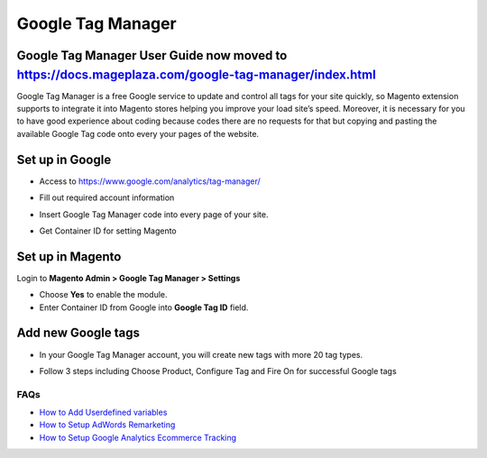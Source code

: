 ==========
Google Tag Manager
==========

Google Tag Manager User Guide now moved to https://docs.mageplaza.com/google-tag-manager/index.html
-------------------

Google Tag Manager is a free Google service to update and control all tags for your site quickly, so Magento extension supports to integrate it into Magento stores helping you improve your load site’s speed. Moreover, it is necessary for you to have good experience about coding because codes there are no requests for that but copying and pasting the available Google Tag code onto every your pages of the website.

Set up in Google
-------------------

* Access to https://www.google.com/analytics/tag-manager/ 

.. image:: https://lh3.googleusercontent.com/loimvfrVa_xuwO4cZLRnwX8Qq6n8mUMMh5ZBjHElmTzDX934zhyAQV9NtA2cZhyquD9-BBrcqx_OKU1vgpWOTFApSnRcT-xCB_QWs9w7eCh2nq4eXKXFU5NcNYbGB-iwsc6FSlyS

* Fill out required account information

.. image:: https://lh6.googleusercontent.com/J1tDNOjG10CsCyuzkaDU0X7SrE4Odw21TmvHVMNV-kSliioneEt8wEdV4D9_yujj29gjJAZNE7ujM84_pUzD0Wg1sK5KIUXJOFXo8UDlrkvf0bpFRHtekf0J90CILPzQ5wZPy9R4

* Insert Google Tag Manager code into every page of your site.

.. image:: https://lh5.googleusercontent.com/4ohyJuuSd0g6sTtEwjzsClCtq3_uEl4COfafRm3nSC9UyRDRHFNbeOTkSlK3hl_elXrNli4ryEBoUmb2eUj6851Ot3Kb5RV8rd8aGrkz4Se9SP1oi7PLFYB5MakocMLgU9TbCqIo

* Get Container ID for setting Magento

.. image:: https://lh4.googleusercontent.com/pCgBnfHw71BOHdHfyQ48F_F8j_hD4qCnU5fg1gTBCuPz8UexVAjr4GjXVUwoF4DmcZYY2765VR6rk4K9yxTZ3872nQajXGI2bxlGHyd8QNIaVn4M5Rln4WRJhkd2TwOYx-vGEID3

Set up in Magento
----------------------

Login to **Magento Admin > Google Tag Manager > Settings**

.. image:: https://lh6.googleusercontent.com/yV0h3z5CXAL3SB4rT9stZ9TdUI32QPU3UvNiaL3iqHF0BbDRpOsozMjZn9vWthhItua_IoeZLmEwCQxFBVSNMh1YBGSeU18gzCnilimLKp6Hw1O8L6pd7FoDqxtCiNcj1wuukulk

* Choose **Yes** to enable the module.

* Enter Container ID from Google into **Google Tag ID** field.

Add new Google tags
-----------------------

* In your Google Tag Manager account, you will create new tags with more 20 tag types.

.. image:: https://lh6.googleusercontent.com/_xR_L-1lfPxXBpgr8PfAclUvHcO5KDaqFK_2lauHW1MYDt7ec6ufh4DfcNR3EEPMfcogDwfrP6tAnaby1ZteejhSTGxsuEOFVgv755u_aFJkJq6QhWjwq4q948K79VPTfiWG42py

* Follow 3 steps including Choose Product, Configure Tag and Fire On for successful Google tags

.. image:: https://lh5.googleusercontent.com/VEVp-1dTMe1SGuT-V5zf3CNsT4R8uZMaX7hW5URrLAEtTk3phzI-xAiUvPxoGn4-JIvZ63mv-NIencWJLxd9_cGmVYsfv-OxjUGe2AcprZ8mAYF7T2cdDmQX5QGMLIGRP2lPLMBS


FAQs
~~~~

- `How to Add Userdefined variables`_
- `How to Setup AdWords Remarketing`_
- `How to Setup Google Analytics Ecommerce Tracking`_

.. _How to Add Userdefined variables: https://www.mageplaza.com/faqs/google-tag-manager-add-user-definded-variables.html
.. _How to Setup AdWords Remarketing: https://www.mageplaza.com/faqs/adwords-remarketing.html
.. _How to Setup Google Analytics Ecommerce Tracking: https://www.mageplaza.com/faqs/google-analytics-ecommerce-tracking.html

